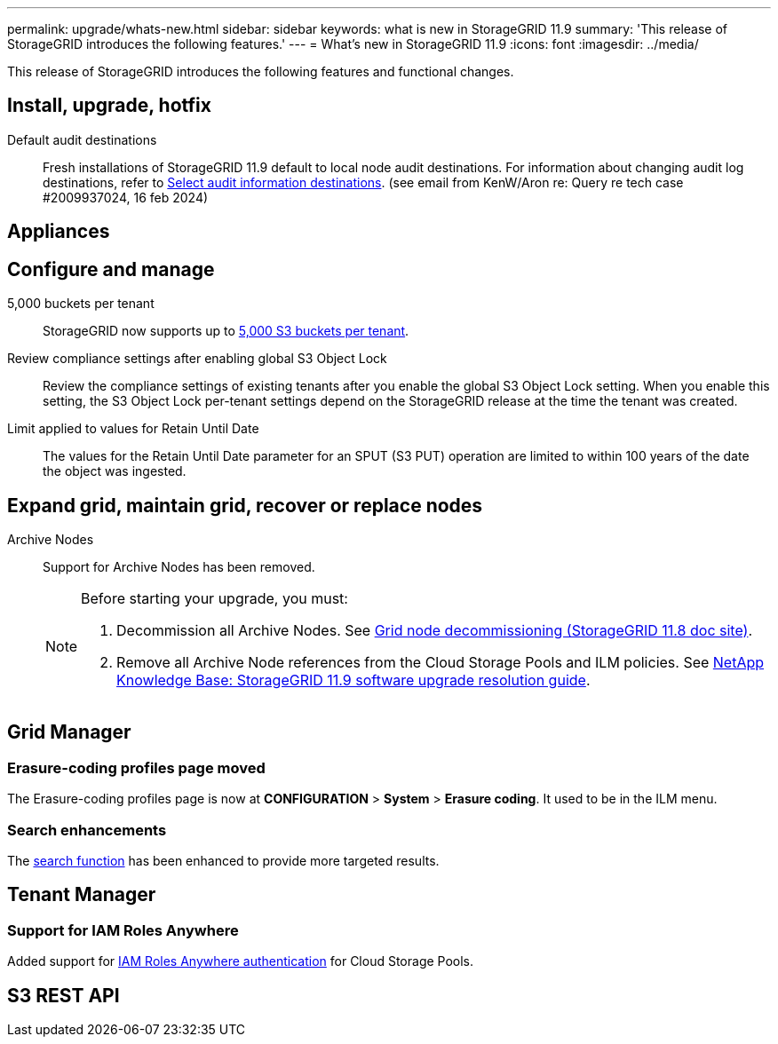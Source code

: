 ---
permalink: upgrade/whats-new.html
sidebar: sidebar
keywords: what is new in StorageGRID 11.9
summary: 'This release of StorageGRID introduces the following features.'
---
= What's new in StorageGRID 11.9
:icons: font
:imagesdir: ../media/

[.lead]
This release of StorageGRID introduces the following features and functional changes.

== Install, upgrade, hotfix

Default audit destinations::
Fresh installations of StorageGRID 11.9 default to local node audit destinations. For information about changing audit log destinations, refer to link:../monitor/configure-audit-messages.html#Select-audit-information-destinations[Select audit information destinations]. (see email from KenW/Aron re: Query re tech case #2009937024, 16 feb 2024)

== Appliances


== Configure and manage

5,000 buckets per tenant::
StorageGRID now supports up to link:../s3/operations-on-buckets.html[5,000 S3 buckets per tenant].

Review compliance settings after enabling global S3 Object Lock::
Review the compliance settings of existing tenants after you enable the global S3 Object Lock setting. When you enable this setting, the S3 Object Lock per-tenant settings depend on the StorageGRID release at the time the tenant was created.

Limit applied to values for Retain Until Date::
The values for the Retain Until Date parameter for an SPUT (S3 PUT) operation are limited to within 100 years of the date the object was ingested.

== Expand grid, maintain grid, recover or replace nodes

Archive Nodes:: Support for Archive Nodes has been removed.
+
[NOTE]
====
Before starting your upgrade, you must:

. Decommission all Archive Nodes. See https://docs.netapp.com/us-en/storagegrid-118/maintain/grid-node-decommissioning.html[Grid node decommissioning (StorageGRID 11.8 doc site)^].
. Remove all Archive Node references from the Cloud Storage Pools and ILM policies. See https://kb.netapp.com/hybrid/StorageGRID/Maintenance/StorageGRID_11.9_software_upgrade_resolution_guide[NetApp Knowledge Base: StorageGRID 11.9 software upgrade resolution guide^].
====

== Grid Manager


=== Erasure-coding profiles page moved
The Erasure-coding profiles page is now at *CONFIGURATION* > *System* > *Erasure coding*. It used to be in the ILM menu.

=== Search enhancements
The link:../primer/exploring-grid-manager.html#search-field[search function] has been enhanced to provide more targeted results.

== Tenant Manager

=== Support for IAM Roles Anywhere
Added support for link:../ilm/creating-cloud-storage-pool.html[IAM Roles Anywhere authentication] for Cloud Storage Pools.

== S3 REST API
